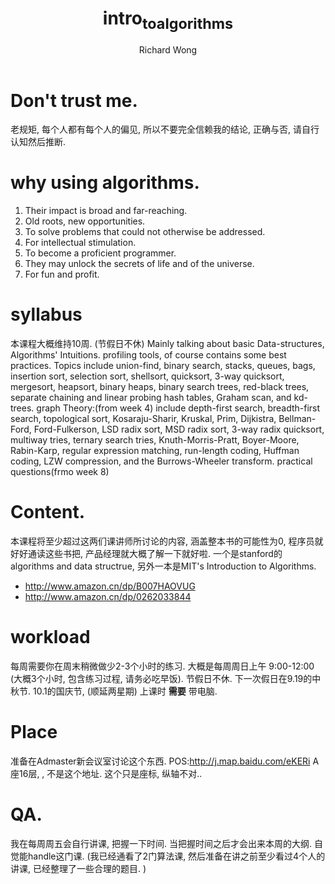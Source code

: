 # -*- mode: org -*-
# Last modified: <2013-07-02 12:41:13 Tuesday by wongrichard>
#+STARTUP: showall
#+LaTeX_CLASS: chinese-export
#+TODO: TODO(t) UNDERGOING(u) | DONE(d) CANCELED(c)
#+TITLE:   intro_to_algorithms
#+AUTHOR: Richard Wong

* Don't trust me. 
  老规矩, 每个人都有每个人的偏见, 所以不要完全信赖我的结论, 正确与否, 请自行认知然后推断.
  
* why using algorithms.
  1. Their impact is broad and far-reaching.
  2. Old roots, new opportunities.
  3. To solve problems that could not otherwise be addressed.
  4. For intellectual stimulation.
  5. To become a proficient programmer.
  6. They may unlock the secrets of life and of the universe.
  7. For fun and profit.
     
* syllabus
  本课程大概维持10周. (节假日不休)
  Mainly talking about basic Data-structures, Algorithms' Intuitions.
  profiling tools, of course contains some best practices.
  Topics include union-find, binary search, stacks, queues, bags,
  insertion sort, selection sort, shellsort, quicksort, 3-way
  quicksort, mergesort, heapsort, binary heaps, binary search trees,
  red-black trees, separate chaining and linear probing hash tables,
  Graham scan, and kd-trees.
  graph Theory:(from week 4)
  include depth-first search, breadth-first search,
  topological sort, Kosaraju-Sharir, Kruskal, Prim, Dijkistra,
  Bellman-Ford, Ford-Fulkerson, LSD radix sort, MSD radix sort, 3-way
  radix quicksort, multiway tries, ternary search tries,
  Knuth-Morris-Pratt, Boyer-Moore, Rabin-Karp, regular expression
  matching, run-length coding, Huffman coding, LZW compression, and
  the Burrows-Wheeler transform.
  practical questions(frmo week 8)
  
  
* Content.
  本课程将至少超过这两们课讲师所讨论的内容, 涵盖整本书的可能性为0, 程序员就好好通读这些书把, 产品经理就大概了解一下就好啦.
  一个是stanford的algorithms and data structrue, 另外一本是MIT's Introduction to Algorithms.
  - http://www.amazon.cn/dp/B007HAOVUG
  - http://www.amazon.cn/dp/0262033844
    
* workload
  每周需要你在周末稍微做少2-3个小时的练习.
  大概是每周周日上午 9:00-12:00 (大概3个小时, 包含练习过程, 请务必吃早饭). 节假日不休. 下一次假日在9.19的中秋节. 10.1的国庆节, (顺延两星期)
  上课时 *需要* 带电脑.
  
* Place
  准备在Admaster新会议室讨论这个东西.
  POS:http://j.map.baidu.com/eKERi A 座16层, , 不是这个地址. 这个只是座标, 纵轴不对..

* QA.
  我在每周周五会自行讲课, 把握一下时间. 当把握时间之后才会出来本周的大纲.
  自觉能handle这门课. (我已经通看了2门算法课, 然后准备在讲之前至少看过4个人的讲课, 已经整理了一些合理的题目. )
